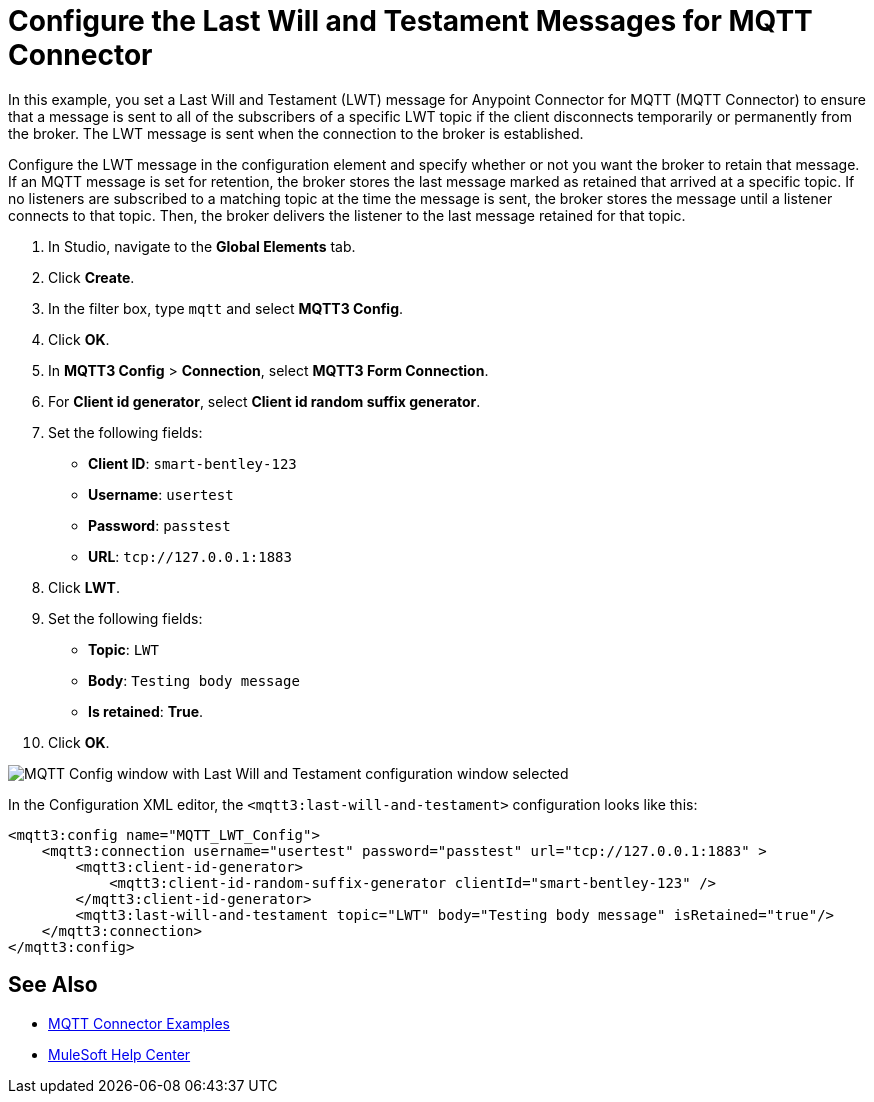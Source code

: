 = Configure the Last Will and Testament Messages for MQTT Connector

In this example, you set a Last Will and Testament (LWT) message for Anypoint Connector for MQTT (MQTT Connector) to ensure that a message is sent to all of the subscribers of a specific LWT topic if the client disconnects temporarily or permanently from the broker. The LWT message is sent when the connection to the broker is established.

Configure the LWT message in the configuration element and specify whether or not you want the broker to retain that message.
If an MQTT message is set for retention, the broker stores the last message marked as retained that arrived at a specific topic. If no listeners are subscribed to a matching topic at the time the message is sent, the broker stores the message until a listener connects to that topic. Then, the broker delivers the listener to the last message retained for that topic.

. In Studio, navigate to the *Global Elements* tab.
. Click *Create*.
. In the filter box, type `mqtt` and select *MQTT3 Config*.
. Click *OK*.
. In *MQTT3 Config* > *Connection*, select *MQTT3 Form Connection*.
. For *Client id generator*, select *Client id random suffix generator*.
. Set the following fields:
+
* *Client ID*: `smart-bentley-123`
* *Username*: `usertest`
* *Password*: `passtest`
* *URL*: `tcp://127.0.0.1:1883`
[start=8]
. Click *LWT*.
. Set the following fields:
+
* *Topic*: `LWT`
* *Body*: `Testing body message`
* *Is retained*: *True*.
[start=10]
. Click *OK*.

image::mqtt3-lwt-configuration.png[MQTT Config window with Last Will and Testament configuration window selected]

In the Configuration XML editor, the `<mqtt3:last-will-and-testament>` configuration looks like this:

[source,xml,linenums]
----
<mqtt3:config name="MQTT_LWT_Config">
    <mqtt3:connection username="usertest" password="passtest" url="tcp://127.0.0.1:1883" >
        <mqtt3:client-id-generator>
            <mqtt3:client-id-random-suffix-generator clientId="smart-bentley-123" />
        </mqtt3:client-id-generator>
        <mqtt3:last-will-and-testament topic="LWT" body="Testing body message" isRetained="true"/>
    </mqtt3:connection>
</mqtt3:config>
----

== See Also

* xref:mqtt3-connector-examples.adoc[MQTT Connector Examples]
* https://help.mulesoft.com[MuleSoft Help Center]
